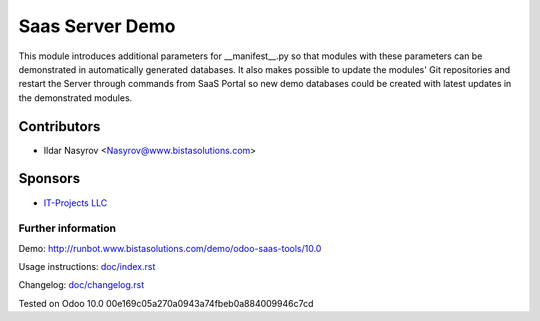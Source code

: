 ==================
 Saas Server Demo
==================

This module introduces additional parameters for __manifest__.py
so that modules with these parameters
can be demonstrated in automatically generated databases.
It also makes possible to update the modules' Git repositories and restart the Server through commands from SaaS Portal
so new demo databases could be created with latest updates in the demonstrated modules.

Contributors
------------
* Ildar Nasyrov <Nasyrov@www.bistasolutions.com>

Sponsors
--------
* `IT-Projects LLC <https://www.bistasolutions.com>`_

Further information
===================

Demo: http://runbot.www.bistasolutions.com/demo/odoo-saas-tools/10.0

Usage instructions: `<doc/index.rst>`_

Changelog: `<doc/changelog.rst>`_

Tested on Odoo 10.0 00e169c05a270a0943a74fbeb0a884009946c7cd

